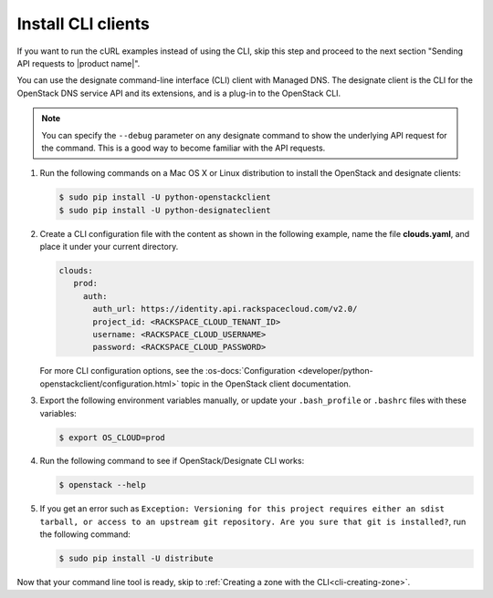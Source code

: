 .. _install-CLI-client:

Install CLI clients
~~~~~~~~~~~~~~~~~~~

If you want to run the cURL examples instead of using the CLI, skip this step
and proceed to the next section "Sending API requests to |product name|".

You can use the designate command-line interface (CLI) client with Managed DNS.
The designate client is the CLI for the OpenStack DNS service API and its
extensions, and is a plug-in to the OpenStack CLI.

..  note::

    You can specify the ``--debug`` parameter on any designate command to show
    the underlying API request for the command. This is a good way to become
    familiar with the API requests.


#. Run the following commands on a Mac OS X or Linux distribution to install
   the OpenStack and designate clients:

   .. code::

      $ sudo pip install -U python-openstackclient
      $ sudo pip install -U python-designateclient

#. Create a CLI configuration file with the content as shown in the following
   example, name the file **clouds.yaml**, and place it under your current
   directory.

   .. code::

      clouds:
         prod:
           auth:
             auth_url: https://identity.api.rackspacecloud.com/v2.0/
             project_id: <RACKSPACE_CLOUD_TENANT_ID>
             username: <RACKSPACE_CLOUD_USERNAME>
             password: <RACKSPACE_CLOUD_PASSWORD>

   For more CLI configuration options, see the
   :os-docs:`Configuration <developer/python-openstackclient/configuration.html>`
   topic in the OpenStack client documentation.

#. Export the following environment variables manually, or update your
   ``.bash_profile`` or ``.bashrc`` files with these variables:

   .. code::

      $ export OS_CLOUD=prod

#. Run the following command to see if OpenStack/Designate CLI works:

   .. code::

      $ openstack --help

#. If you get an error such as
   ``Exception: Versioning for this project requires either an sdist tarball,
   or access to an upstream git repository. Are you sure that git is
   installed?``, run the following command:

   .. code::

      $ sudo pip install -U distribute

Now that your command line tool is ready, skip to
:ref:`Creating a zone with the CLI<cli-creating-zone>`.